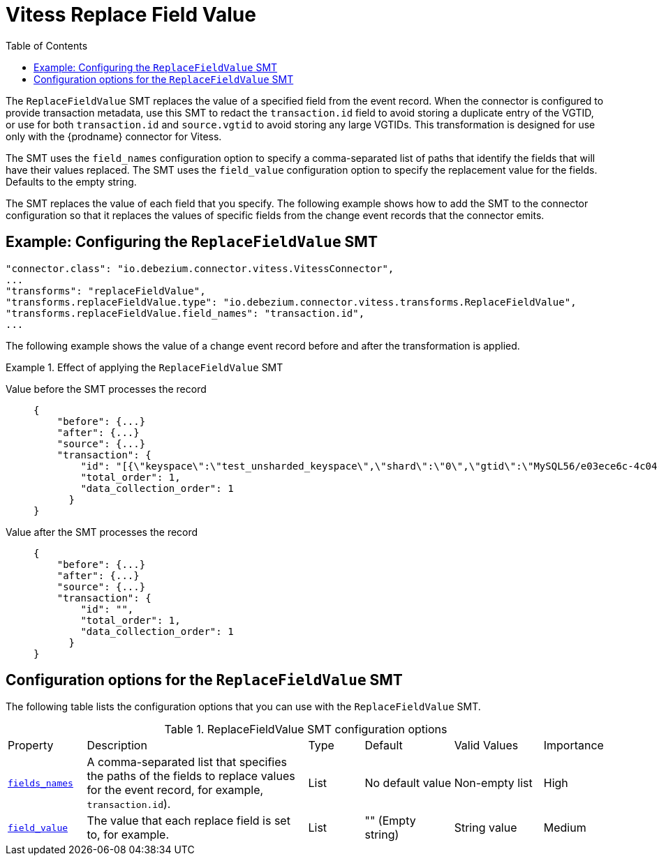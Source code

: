 :page-aliases: configuration/vitess-replace-field-value.adoc
[id="vitess-replace-field-value"]
= Vitess Replace Field Value

:toc:
:toc-placement: macro
:linkattrs:
:icons: font
:source-highlighter: highlight.js

toc::[]

The `ReplaceFieldValue` SMT replaces the value of a specified field from the event record.
When the connector is configured to provide transaction metadata, use this SMT to redact the `transaction.id` field to avoid storing a duplicate entry of the VGTID, or use for both `transaction.id` and `source.vgtid` to avoid storing any large VGTIDs.
This transformation is designed for use only with the {prodname} connector for Vitess.

The SMT uses the `field_names` configuration option to specify a comma-separated list of paths that identify the fields that will have their values replaced.
The SMT uses the `field_value` configuration option to specify the replacement value for the fields. Defaults to the empty string.

The SMT replaces the value of each field that you specify.
The following example shows how to add the SMT to the connector configuration so that it replaces the values of specific fields from the change event records that the connector emits.

[[example-vitess-replace-field-value.adoc]]
== Example: Configuring the `ReplaceFieldValue` SMT


[source]
----
"connector.class": "io.debezium.connector.vitess.VitessConnector",
...
"transforms": "replaceFieldValue",
"transforms.replaceFieldValue.type": "io.debezium.connector.vitess.transforms.ReplaceFieldValue",
"transforms.replaceFieldValue.field_names": "transaction.id",
...
----

The following example shows the value of a change event record before and after the transformation is applied.

.Effect of applying the `ReplaceFieldValue` SMT
====
Value before the SMT processes the record::
+
[source, json]
----
{
    "before": {...}
    "after": {...}
    "source": {...}
    "transaction": {
        "id": "[{\"keyspace\":\"test_unsharded_keyspace\",\"shard\":\"0\",\"gtid\":\"MySQL56/e03ece6c-4c04-11ec-8e20-0242ac110004:1-68\"}]",
        "total_order": 1,
        "data_collection_order": 1
      }
}
----

Value after the SMT processes the record::
+
[source, json]
----
{
    "before": {...}
    "after": {...}
    "source": {...}
    "transaction": {
        "id": "",
        "total_order": 1,
        "data_collection_order": 1
      }
}
----
====

[[vitess-replace-field-value-options]]
== Configuration options for the `ReplaceFieldValue` SMT

The following table lists the configuration options that you can use with the `ReplaceFieldValue` SMT.

.ReplaceFieldValue SMT configuration options
[cols="14%a,40%a,10%a, 16%a, 16%a, 10%a"]
|===
|Property
|Description
|Type
|Default
|Valid Values
|Importance

|[[replace-field-value-field-names]]<<replace-field-value-field-names, `fields_names`>>
|A comma-separated list that specifies the paths of the fields to replace values for the event record, for example, `transaction.id`).
|List
|No default value
|Non-empty list
|High

|[[replace-field-value-field_value]]<<replace-field-value-field_value, `field_value`>>
|The value that each replace field is set to, for example.
|List
|"" (Empty string)
|String value
|Medium
|===

